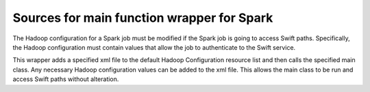 ===========================================
Sources for main function wrapper for Spark
===========================================

The Hadoop configuration for a Spark job must be modified if
the Spark job is going to access Swift paths.  Specifically,
the Hadoop configuration must contain values that allow
the job to authenticate to the Swift service.

This wrapper adds a specified xml file to the default Hadoop
Configuration resource list and then calls the specified
main class. Any necessary Hadoop configuration values can
be added to the xml file.  This allows the main class to
be run and access Swift paths without alteration.
